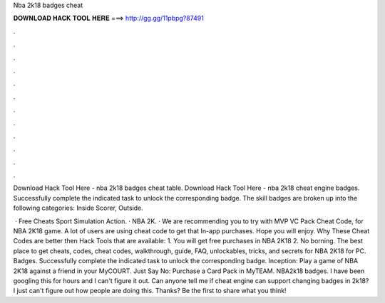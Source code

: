 Nba 2k18 badges cheat



𝐃𝐎𝐖𝐍𝐋𝐎𝐀𝐃 𝐇𝐀𝐂𝐊 𝐓𝐎𝐎𝐋 𝐇𝐄𝐑𝐄 ===> http://gg.gg/11pbpg?87491



.



.



.



.



.



.



.



.



.



.



.



.

Download Hack Tool Here -  nba 2k18 badges cheat table. Download Hack Tool Here -  nba 2k18 cheat engine badges. Successfully complete the indicated task to unlock the corresponding badge. The skill badges are broken up into the following categories: Inside Scorer, Outside.

 · Free Cheats Sport Simulation Action. · NBA 2K. · We are recommending you to try with MVP VC Pack Cheat Code, for NBA 2K18 game. A lot of users are using cheat code to get that In-app purchases. Hope you will enjoy. Why These Cheat Codes are better then Hack Tools that are available: 1. You will get free purchases in NBA 2K18 2. No borning. The best place to get cheats, codes, cheat codes, walkthrough, guide, FAQ, unlockables, tricks, and secrets for NBA 2K18 for PC. Badges. Successfully complete the indicated task to unlock the corresponding badge. Inception: Play a game of NBA 2K18 against a friend in your MyCOURT. Just Say No: Purchase a Card Pack in MyTEAM. NBA2k18 badges. I have been googling this for hours and I can't figure it out. Can anyone tell me if cheat engine can support changing badges in 2k18? I just can't figure out how people are doing this. Thanks? Be the first to share what you think!
